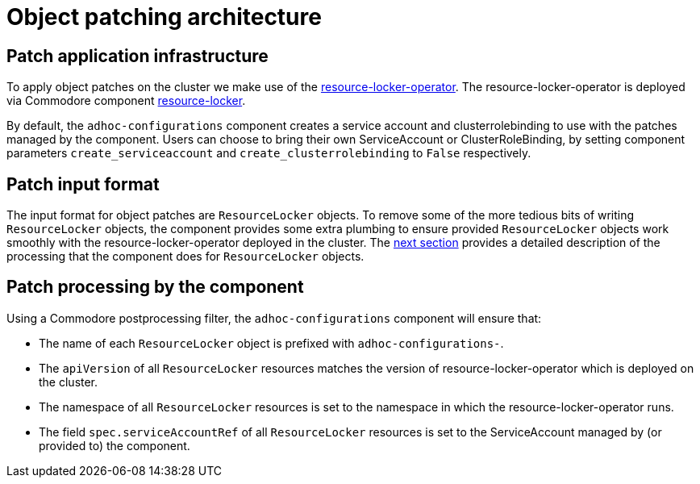 = Object patching architecture

== Patch application infrastructure

To apply object patches on the cluster we make use of the https://github.com/redhat-cop/resource-locker-operator[resource-locker-operator].
The resource-locker-operator is deployed via Commodore component https://github.com/projectsyn/component-resource-locker[resource-locker].

By default, the `adhoc-configurations` component creates a service account and clusterrolebinding to use with the patches managed by the component.
Users can choose to bring their own ServiceAccount or ClusterRoleBinding, by setting component parameters `create_serviceaccount` and `create_clusterrolebinding` to `False` respectively.

== Patch input format

The input format for object patches are `ResourceLocker` objects.
To remove some of the more tedious bits of writing `ResourceLocker` objects, the component provides some extra plumbing to ensure provided `ResourceLocker` objects work smoothly with the resource-locker-operator deployed in the cluster.
The <<_patch_processing_by_the_component,next section>> provides a detailed description of the processing that the component does for `ResourceLocker` objects.

== Patch processing by the component

Using a Commodore postprocessing filter, the `adhoc-configurations` component will ensure that:

* The name of each `ResourceLocker` object is prefixed with `adhoc-configurations-`.
* The `apiVersion` of all `ResourceLocker` resources matches the version of resource-locker-operator which is deployed on the cluster.
* The namespace of all `ResourceLocker` resources is set to the namespace in which the resource-locker-operator runs.
* The field `spec.serviceAccountRef` of all `ResourceLocker` resources is set to the ServiceAccount managed by (or provided to) the component.
